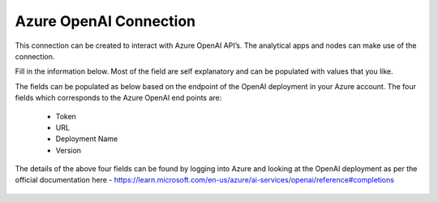 Azure OpenAI Connection
===============
This connection can be created to interact with Azure OpenAI API’s. The analytical apps and nodes can make use of the connection.

Fill in the information below. Most of the field are self explanatory and can be populated with values that you like.

The fields can be populated as below based on the endpoint of the OpenAI deployment in your Azure account. The four fields which corresponds to the Azure OpenAI end points are:

  * Token
  * URL
  * Deployment Name
  * Version

The details of the above four fields can be found by logging into Azure and looking at the OpenAI deployment as per the official documentation here - https://learn.microsoft.com/en-us/azure/ai-services/openai/reference#completions

  .. figure:: ../../../_assets/installation/connection/gen-ai/azure-1.png
     :alt: connection
     :width: 40%    

  .. figure:: ../../../_assets/installation/connection/gen-ai/azure-2.png
     :alt: connection
     :width: 40%    
